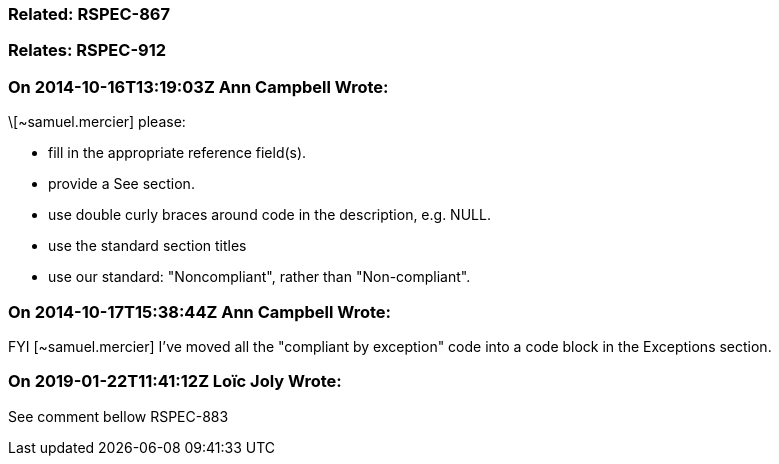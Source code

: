 === Related: RSPEC-867

=== Relates: RSPEC-912

=== On 2014-10-16T13:19:03Z Ann Campbell Wrote:
\[~samuel.mercier] please:

* fill in the appropriate reference field(s).
* provide a See section.
* use double curly braces around code in the description, e.g. NULL.
* use the standard section titles
* use our standard: "Noncompliant", rather than "Non-compliant".

=== On 2014-10-17T15:38:44Z Ann Campbell Wrote:
FYI [~samuel.mercier] I've moved all the "compliant by exception" code into a code block in the Exceptions section.

=== On 2019-01-22T11:41:12Z Loïc Joly Wrote:
See comment bellow RSPEC-883



